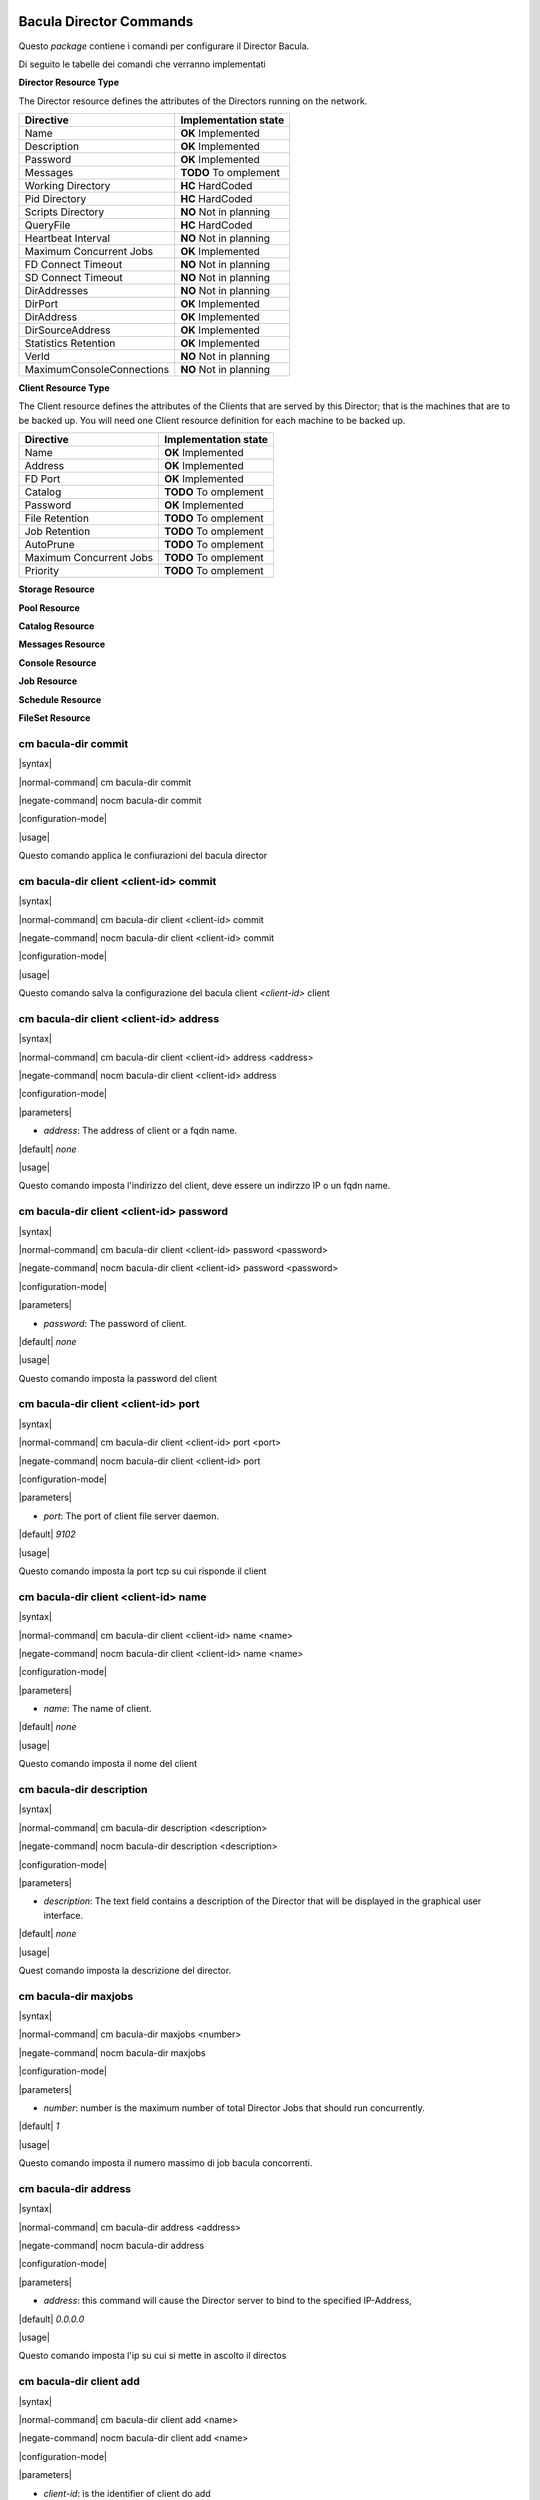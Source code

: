 ########################
Bacula Director Commands
########################

.. |OK| replace::
   **OK** Implemented

.. |TODO| replace::
   **TODO** To omplement

.. |HC| replace::
   **HC** HardCoded

.. |NO| replace::
   **NO** Not in planning

Questo `package` contiene i comandi per configurare il Director Bacula.

Di seguito le tabelle dei comandi che verranno implementati


**Director Resource Type**

The Director resource defines the attributes of the Directors running on the network.

========================= ====================
Directive                 Implementation state
========================= ====================
Name                       |OK|
Description                |OK|
Password                   |OK|
Messages                   |TODO|
Working Directory          |HC|
Pid Directory              |HC|
Scripts Directory          |NO|
QueryFile                  |HC|
Heartbeat Interval         |NO|
Maximum Concurrent Jobs    |OK|
FD Connect Timeout         |NO|
SD Connect Timeout         |NO|
DirAddresses               |NO|
DirPort                    |OK|
DirAddress                 |OK|
DirSourceAddress           |OK|
Statistics Retention       |OK|
VerId                      |NO|
MaximumConsoleConnections  |NO|
========================= ====================

**Client Resource Type**

The Client resource defines the attributes of the Clients that are served by this Director; that is the machines that are to be backed up. You will need one Client resource definition for each machine to be backed up. 

========================= ====================
Directive                 Implementation state
========================= ====================
Name                       |OK|
Address                    |OK|
FD Port                    |OK|
Catalog                    |TODO|
Password                   |OK|
File Retention             |TODO|
Job Retention              |TODO|
AutoPrune                  |TODO|
Maximum Concurrent Jobs    |TODO|
Priority                   |TODO|
========================= ====================

**Storage Resource**

**Pool Resource**

**Catalog Resource**

**Messages Resource**

**Console Resource**

**Job Resource**

**Schedule Resource**

**FileSet Resource**

=====================
cm bacula-dir commit
=====================

|syntax| 

|normal-command| cm bacula-dir commit

|negate-command| nocm bacula-dir commit

|configuration-mode|

|usage|

Questo comando applica le confiurazioni del bacula director

=======================================
cm bacula-dir client <client-id> commit
=======================================

|syntax| 

|normal-command| cm bacula-dir client <client-id> commit

|negate-command| nocm bacula-dir client <client-id> commit

|configuration-mode|

|usage|

Questo comando salva la configurazione del bacula client `<client-id>` client

========================================
cm bacula-dir client <client-id> address
========================================

|syntax| 

|normal-command| cm bacula-dir client <client-id> address <address>

|negate-command| nocm bacula-dir client <client-id> address

|configuration-mode|

|parameters| 

* `address`: The address of client or a fqdn name.

|default| *none*

|usage|

Questo comando imposta l'indirizzo del client, deve essere un indirzzo IP o un fqdn name.

=========================================
cm bacula-dir client <client-id> password
=========================================

|syntax| 

|normal-command| cm bacula-dir client <client-id> password <password>

|negate-command| nocm bacula-dir client <client-id> password <password>

|configuration-mode|

|parameters| 

* `password`: The password of client.

|default| *none*

|usage|

Questo comando imposta la password del client

=====================================
cm bacula-dir client <client-id> port
=====================================

|syntax| 

|normal-command| cm bacula-dir client <client-id> port <port>

|negate-command| nocm bacula-dir client <client-id> port

|configuration-mode|

|parameters| 

* `port`: The port of client file server daemon.

|default| *9102*

|usage|

Questo comando imposta la port tcp su cui risponde il client

=====================================
cm bacula-dir client <client-id> name
=====================================

|syntax| 

|normal-command| cm bacula-dir client <client-id> name <name>

|negate-command| nocm bacula-dir client <client-id> name <name>

|configuration-mode|

|parameters| 

* `name`: The name of client.

|default| *none*

|usage|

Questo comando imposta il nome del client

=========================
cm bacula-dir description
=========================

|syntax| 

|normal-command| cm bacula-dir description <description>

|negate-command| nocm bacula-dir description <description>

|configuration-mode|

|parameters| 

* `description`: The text field contains a description of the Director that will be displayed in the graphical user interface.

|default| *none*

|usage|

Quest comando imposta la descrizione del director.

=====================
cm bacula-dir maxjobs
=====================

|syntax| 

|normal-command| cm bacula-dir maxjobs <number>

|negate-command| nocm bacula-dir maxjobs

|configuration-mode|

|parameters| 

* `number`: number is the maximum number of total Director Jobs that should run concurrently.

|default| *1*

|usage|

Questo comando imposta il numero massimo di job bacula concorrenti.

=====================
cm bacula-dir address
=====================

|syntax| 

|normal-command| cm bacula-dir address <address>

|negate-command| nocm bacula-dir address

|configuration-mode|

|parameters| 

* `address`: this command will cause the Director server to bind to the specified IP-Address,

|default| *0.0.0.0*

|usage|

Questo comando imposta l'ip su cui si mette in ascolto il directos

========================
cm bacula-dir client add
========================

|syntax| 

|normal-command| cm bacula-dir client add <name>

|negate-command| nocm bacula-dir client add <name>

|configuration-mode|

|parameters| 

* `client-id`:  is the identifier of client do add

|default| `none`

|usage|

Questo comando aggiunge i comandi per configurare un nuovo client

Una volta aggiunto il client sarà possibile configurarlo tramite i comandi

 *cm bacula-dir client <client-id> \**

======================
cm bacula-dir password
======================

|syntax| 

|normal-command| cm bacula-dir password <password>

|negate-command| nocm bacula-dir password <password>

|configuration-mode|

|parameters| 

* `password`: Specifies the password that must be supplied for the default Bacula Console to be authorized.

|default| *none*

|usage|

Questo comando imposta la password utilizzata per connettersi tramite console al bacula director.

==================
cm bacula-dir port
==================

|syntax| 

|normal-command| cm bacula-dir port <port>

|negate-command| nocm bacula-dir port

|configuration-mode|

|parameters| 

* `port`: this command will cause the Director server to bind to the specified tcp port,

|default| *9101*

|usage|

Questo comando imposta la porta tcp su cui si mette in ascolto il directos

====================
cm bacula-dir name
====================

|syntax| 

|normal-command| cm bacula-dir name <name>

|negate-command| nocm bacula-dir name

|configuration-mode|

|parameters| 

* `name`: The director name used by the system administrator.

|default| *none*

|usage|

Questo comando imposta il nome del Bacula director

#############
Base Commands
#############

Questo `package` contiene i comandi base

=======
cm save
=======

|syntax| 

|normal-command| cm save <destination>

|negate-command| *none*

|configuration-mode|

|parameters| 

* `destination`: the destination

|default| *none*

|usage|

Questo comando copia  il CMDB nella destionazione indicata dal parametro `destination`. La destinazione puo' essere un file locale oppure un file remoto copiato via scp.

=====================
cm system name-server
=====================

|syntax| 

|normal-command| cm system name-server <name-server>

|negate-command| nocm system name-server

|configuration-mode|

|parameters| 

* `name-server`: Internet address (in dot notation) of a name server that the resolver should query

|default| *none*

|usage|

Questo comando imposta il server DNS da utilizzare per risolvere i nomi di dominio. In forma negata rimuove tale impostazione.

==================
cm system hostname
==================

|syntax| 

|normal-command| cm system hostname <hostname>

|negate-command| nocm system hostname <hostname>

|configuration-mode|

|parameters| 

* `hostname`: the hostname

|default| *none*

|usage|

Questo comando imposta l'hostname locale. Il comando normale imposta l'hostname, in modalità negata rimuove l'hostname.

==================
cm system domain
==================

|syntax| 

|normal-command| cm system domain <domain>

|negate-command| nocm system domain <domain>

|configuration-mode|

|parameters| 

* `domain`: the local domain name

|default| *none*

|usage|

Il comando *cm system domain* imposta il nome di dominio locale.

=============
cm system end
=============

|syntax| 

|normal-command| cm system end

|negate-command| *none*

|configuration-mode|

|parameters| 

 *none*

|usage|

Questo comando esce dalla modalità di configurazione.

